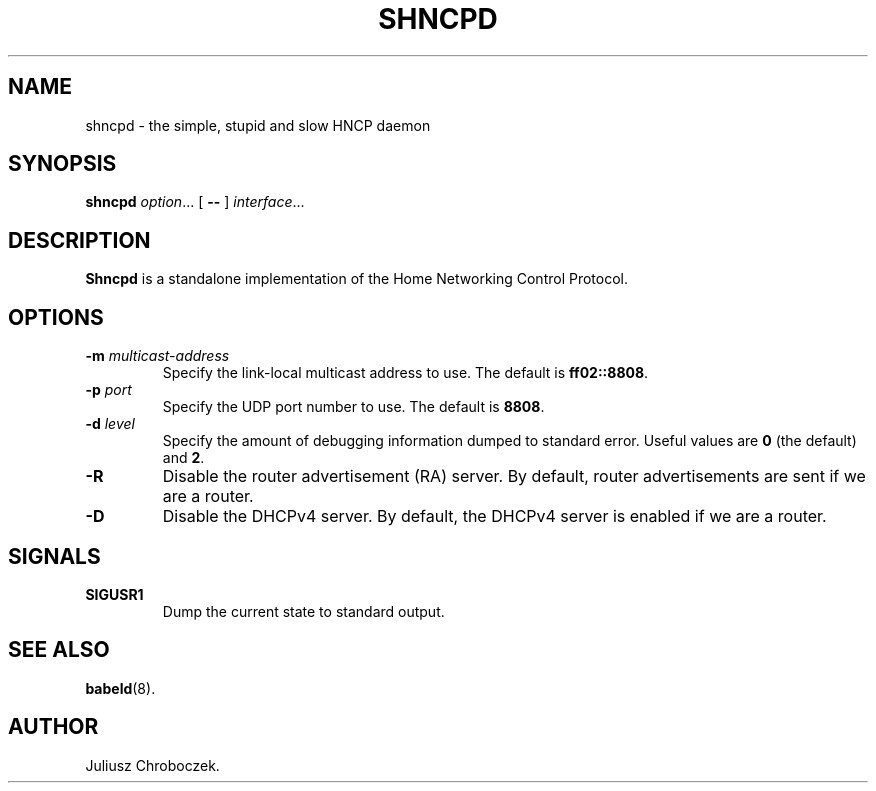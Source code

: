 .TH SHNCPD 8
.SH NAME
shncpd \- the simple, stupid and slow HNCP daemon
.SH SYNOPSIS
.B shncpd
.IR option ...
[
.B \-\-
]
.IR interface ...
.SH DESCRIPTION
.B Shncpd
is a standalone implementation of the Home Networking Control Protocol.
.SH OPTIONS
.TP
.BI \-m " multicast-address"
Specify the link-local multicast address to use.  The default is
.BR ff02::8808 .
.TP
.BI \-p " port"
Specify the UDP port number to use.  The default is
.BR 8808 .
.TP
.BI \-d " level"
Specify the amount of debugging information dumped to standard error.
Useful values are
.B 0
(the default) and
.BR 2 .
.TP
.B \-R
Disable the router advertisement (RA) server.  By default, router
advertisements are sent if we are a router.
.TP
.B \-D
Disable the DHCPv4 server.  By default, the DHCPv4 server is enabled if we
are a router.
.SH SIGNALS
.TP
.B SIGUSR1
Dump the current state to standard output.
.SH SEE ALSO
.BR babeld (8).
.SH AUTHOR
Juliusz Chroboczek.
